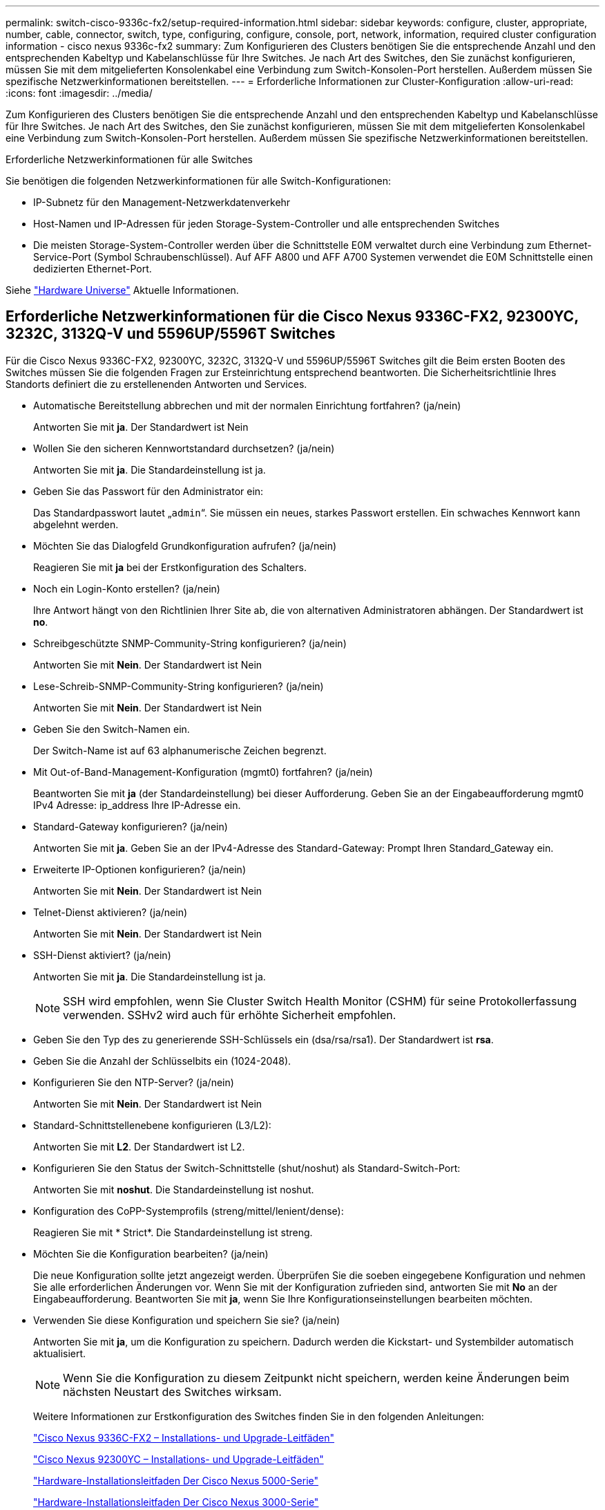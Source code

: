 ---
permalink: switch-cisco-9336c-fx2/setup-required-information.html 
sidebar: sidebar 
keywords: configure, cluster, appropriate, number, cable, connector, switch, type, configuring, configure, console, port, network, information, required cluster configuration information - cisco nexus 9336c-fx2 
summary: Zum Konfigurieren des Clusters benötigen Sie die entsprechende Anzahl und den entsprechenden Kabeltyp und Kabelanschlüsse für Ihre Switches. Je nach Art des Switches, den Sie zunächst konfigurieren, müssen Sie mit dem mitgelieferten Konsolenkabel eine Verbindung zum Switch-Konsolen-Port herstellen. Außerdem müssen Sie spezifische Netzwerkinformationen bereitstellen. 
---
= Erforderliche Informationen zur Cluster-Konfiguration
:allow-uri-read: 
:icons: font
:imagesdir: ../media/


[role="lead"]
Zum Konfigurieren des Clusters benötigen Sie die entsprechende Anzahl und den entsprechenden Kabeltyp und Kabelanschlüsse für Ihre Switches. Je nach Art des Switches, den Sie zunächst konfigurieren, müssen Sie mit dem mitgelieferten Konsolenkabel eine Verbindung zum Switch-Konsolen-Port herstellen. Außerdem müssen Sie spezifische Netzwerkinformationen bereitstellen.

.Erforderliche Netzwerkinformationen für alle Switches
Sie benötigen die folgenden Netzwerkinformationen für alle Switch-Konfigurationen:

* IP-Subnetz für den Management-Netzwerkdatenverkehr
* Host-Namen und IP-Adressen für jeden Storage-System-Controller und alle entsprechenden Switches
* Die meisten Storage-System-Controller werden über die Schnittstelle E0M verwaltet durch eine Verbindung zum Ethernet-Service-Port (Symbol Schraubenschlüssel). Auf AFF A800 und AFF A700 Systemen verwendet die E0M Schnittstelle einen dedizierten Ethernet-Port.


Siehe https://hwu.netapp.com["Hardware Universe"^] Aktuelle Informationen.



== Erforderliche Netzwerkinformationen für die Cisco Nexus 9336C-FX2, 92300YC, 3232C, 3132Q-V und 5596UP/5596T Switches

Für die Cisco Nexus 9336C-FX2, 92300YC, 3232C, 3132Q-V und 5596UP/5596T Switches gilt die Beim ersten Booten des Switches müssen Sie die folgenden Fragen zur Ersteinrichtung entsprechend beantworten. Die Sicherheitsrichtlinie Ihres Standorts definiert die zu erstellenenden Antworten und Services.

* Automatische Bereitstellung abbrechen und mit der normalen Einrichtung fortfahren? (ja/nein)
+
Antworten Sie mit *ja*. Der Standardwert ist Nein

* Wollen Sie den sicheren Kennwortstandard durchsetzen? (ja/nein)
+
Antworten Sie mit *ja*. Die Standardeinstellung ist ja.

* Geben Sie das Passwort für den Administrator ein:
+
Das Standardpasswort lautet „`admin`“. Sie müssen ein neues, starkes Passwort erstellen. Ein schwaches Kennwort kann abgelehnt werden.

* Möchten Sie das Dialogfeld Grundkonfiguration aufrufen? (ja/nein)
+
Reagieren Sie mit *ja* bei der Erstkonfiguration des Schalters.

* Noch ein Login-Konto erstellen? (ja/nein)
+
Ihre Antwort hängt von den Richtlinien Ihrer Site ab, die von alternativen Administratoren abhängen. Der Standardwert ist *no*.

* Schreibgeschützte SNMP-Community-String konfigurieren? (ja/nein)
+
Antworten Sie mit *Nein*. Der Standardwert ist Nein

* Lese-Schreib-SNMP-Community-String konfigurieren? (ja/nein)
+
Antworten Sie mit *Nein*. Der Standardwert ist Nein

* Geben Sie den Switch-Namen ein.
+
Der Switch-Name ist auf 63 alphanumerische Zeichen begrenzt.

* Mit Out-of-Band-Management-Konfiguration (mgmt0) fortfahren? (ja/nein)
+
Beantworten Sie mit *ja* (der Standardeinstellung) bei dieser Aufforderung. Geben Sie an der Eingabeaufforderung mgmt0 IPv4 Adresse: ip_address Ihre IP-Adresse ein.

* Standard-Gateway konfigurieren? (ja/nein)
+
Antworten Sie mit *ja*. Geben Sie an der IPv4-Adresse des Standard-Gateway: Prompt Ihren Standard_Gateway ein.

* Erweiterte IP-Optionen konfigurieren? (ja/nein)
+
Antworten Sie mit *Nein*. Der Standardwert ist Nein

* Telnet-Dienst aktivieren? (ja/nein)
+
Antworten Sie mit *Nein*. Der Standardwert ist Nein

* SSH-Dienst aktiviert? (ja/nein)
+
Antworten Sie mit *ja*. Die Standardeinstellung ist ja.

+

NOTE: SSH wird empfohlen, wenn Sie Cluster Switch Health Monitor (CSHM) für seine Protokollerfassung verwenden. SSHv2 wird auch für erhöhte Sicherheit empfohlen.

* Geben Sie den Typ des zu generierende SSH-Schlüssels ein (dsa/rsa/rsa1). Der Standardwert ist *rsa*.
* Geben Sie die Anzahl der Schlüsselbits ein (1024-2048).
* Konfigurieren Sie den NTP-Server? (ja/nein)
+
Antworten Sie mit *Nein*. Der Standardwert ist Nein

* Standard-Schnittstellenebene konfigurieren (L3/L2):
+
Antworten Sie mit *L2*. Der Standardwert ist L2.

* Konfigurieren Sie den Status der Switch-Schnittstelle (shut/noshut) als Standard-Switch-Port:
+
Antworten Sie mit *noshut*. Die Standardeinstellung ist noshut.

* Konfiguration des CoPP-Systemprofils (streng/mittel/lenient/dense):
+
Reagieren Sie mit * Strict*. Die Standardeinstellung ist streng.

* Möchten Sie die Konfiguration bearbeiten? (ja/nein)
+
Die neue Konfiguration sollte jetzt angezeigt werden. Überprüfen Sie die soeben eingegebene Konfiguration und nehmen Sie alle erforderlichen Änderungen vor. Wenn Sie mit der Konfiguration zufrieden sind, antworten Sie mit *No* an der Eingabeaufforderung. Beantworten Sie mit *ja*, wenn Sie Ihre Konfigurationseinstellungen bearbeiten möchten.

* Verwenden Sie diese Konfiguration und speichern Sie sie? (ja/nein)
+
Antworten Sie mit *ja*, um die Konfiguration zu speichern. Dadurch werden die Kickstart- und Systembilder automatisch aktualisiert.

+

NOTE: Wenn Sie die Konfiguration zu diesem Zeitpunkt nicht speichern, werden keine Änderungen beim nächsten Neustart des Switches wirksam.

+
Weitere Informationen zur Erstkonfiguration des Switches finden Sie in den folgenden Anleitungen:

+
https://www.cisco.com/c/en/us/support/switches/nexus-9336c-fx2-switch/model.html#InstallandUpgradeGuides["Cisco Nexus 9336C-FX2 – Installations- und Upgrade-Leitfäden"^]

+
https://www.cisco.com/c/en/us/support/switches/nexus-92300yc-switch/model.html#InstallandUpgradeGuides["Cisco Nexus 92300YC – Installations- und Upgrade-Leitfäden"^]

+
https://www.cisco.com/c/en/us/support/switches/nexus-5000-series-switches/products-installation-guides-list.html["Hardware-Installationsleitfaden Der Cisco Nexus 5000-Serie"^]

+
https://www.cisco.com/c/en/us/support/switches/nexus-3000-series-switches/products-installation-guides-list.html["Hardware-Installationsleitfaden Der Cisco Nexus 3000-Serie"^]


